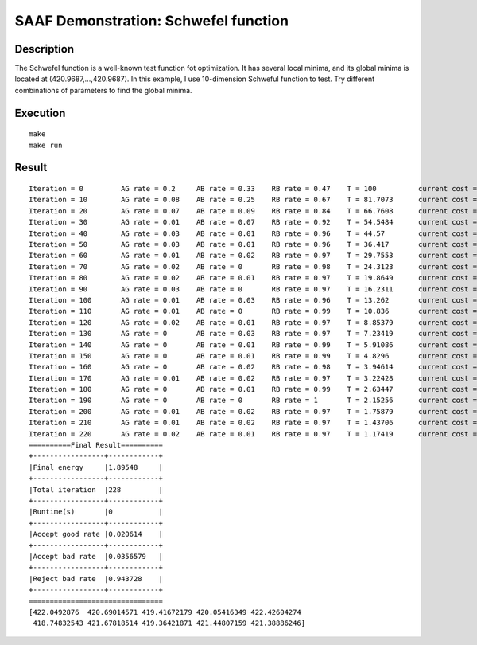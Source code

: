 =====================================
SAAF Demonstration: Schwefel function
=====================================

Description
===========
The Schwefel function is a well-known test function fot optimization. It has several local minima, and its global minima is
located at (420.9687,...,420.9687). In this example, I use 10-dimension Schweful function to test. Try different combinations
of parameters to find the global minima.


Execution
=========

::

  make  
  make run

Result
======
::

	Iteration = 0         AG rate = 0.2     AB rate = 0.33    RB rate = 0.47    T = 100          current cost = 1705.91   best cost = 1705.91                                                                                                                           
	Iteration = 10        AG rate = 0.08    AB rate = 0.25    RB rate = 0.67    T = 81.7073      current cost = 1392.63   best cost = 883.438                                                                                                                           
	Iteration = 20        AG rate = 0.07    AB rate = 0.09    RB rate = 0.84    T = 66.7608      current cost = 716.772   best cost = 382.497                                                                                                                           
	Iteration = 30        AG rate = 0.01    AB rate = 0.07    RB rate = 0.92    T = 54.5484      current cost = 539.626   best cost = 382.497                                                                                                                           
	Iteration = 40        AG rate = 0.03    AB rate = 0.01    RB rate = 0.96    T = 44.57        current cost = 392.685   best cost = 382.497                                                                                                                           
	Iteration = 50        AG rate = 0.03    AB rate = 0.01    RB rate = 0.96    T = 36.417       current cost = 256.052   best cost = 127.448                                                                                                                           
	Iteration = 60        AG rate = 0.01    AB rate = 0.02    RB rate = 0.97    T = 29.7553      current cost = 116.768   best cost = 55.6389                                                                                                                           
	Iteration = 70        AG rate = 0.02    AB rate = 0       RB rate = 0.98    T = 24.3123      current cost = 205.444   best cost = 55.6389                                                                                                                           
	Iteration = 80        AG rate = 0.02    AB rate = 0.01    RB rate = 0.97    T = 19.8649      current cost = 63.8461   best cost = 55.6389                                                                                                                           
	Iteration = 90        AG rate = 0.03    AB rate = 0       RB rate = 0.97    T = 16.2311      current cost = 59.8239   best cost = 30.0483                                                                                                                           
	Iteration = 100       AG rate = 0.01    AB rate = 0.03    RB rate = 0.96    T = 13.262       current cost = 152.925   best cost = 30.0483                                                                                                                           
	Iteration = 110       AG rate = 0.01    AB rate = 0       RB rate = 0.99    T = 10.836       current cost = 26.9946   best cost = 26.9946                                                                                                                           
	Iteration = 120       AG rate = 0.02    AB rate = 0.01    RB rate = 0.97    T = 8.85379      current cost = 24.925    best cost = 20.2628                                                                                                                           
	Iteration = 130       AG rate = 0       AB rate = 0.03    RB rate = 0.97    T = 7.23419      current cost = 21.3043   best cost = 7.70207                                                                                                                           
	Iteration = 140       AG rate = 0       AB rate = 0.01    RB rate = 0.99    T = 5.91086      current cost = 18.6226   best cost = 7.70207                                                                                                                           
	Iteration = 150       AG rate = 0       AB rate = 0.01    RB rate = 0.99    T = 4.8296       current cost = 20.3233   best cost = 7.70207                                                                                                                           
	Iteration = 160       AG rate = 0       AB rate = 0.02    RB rate = 0.98    T = 3.94614      current cost = 25.8662   best cost = 7.70207                                                                                                                           
	Iteration = 170       AG rate = 0.01    AB rate = 0.02    RB rate = 0.97    T = 3.22428      current cost = 13.8175   best cost = 7.70207                                                                                                                           
	Iteration = 180       AG rate = 0       AB rate = 0.01    RB rate = 0.99    T = 2.63447      current cost = 20.7798   best cost = 7.70207                                                                                                                           
	Iteration = 190       AG rate = 0       AB rate = 0       RB rate = 1       T = 2.15256      current cost = 19.3208   best cost = 7.70207                                                                                                                           
	Iteration = 200       AG rate = 0.01    AB rate = 0.02    RB rate = 0.97    T = 1.75879      current cost = 11.6265   best cost = 7.58306                                                                                                                           
	Iteration = 210       AG rate = 0.01    AB rate = 0.02    RB rate = 0.97    T = 1.43706      current cost = 12.9687   best cost = 7.58306                                                                                                                           
	Iteration = 220       AG rate = 0.02    AB rate = 0.01    RB rate = 0.97    T = 1.17419      current cost = 2.66644   best cost = 2.06082                                                                                                                           
	==========Final Result==========
	+-----------------+------------+
	|Final energy     |1.89548     |
	+-----------------+------------+
	|Total iteration  |228         |
	+-----------------+------------+
	|Runtime(s)       |0           |
	+-----------------+------------+
	|Accept good rate |0.020614    |
	+-----------------+------------+
	|Accept bad rate  |0.0356579   |
	+-----------------+------------+
	|Reject bad rate  |0.943728    |
	+-----------------+------------+
	================================
	[422.0492876  420.69014571 419.41672179 420.05416349 422.42604274
	 418.74832543 421.67818514 419.36421871 421.44807159 421.38886246]    

.. image:: ./result/energy.png
